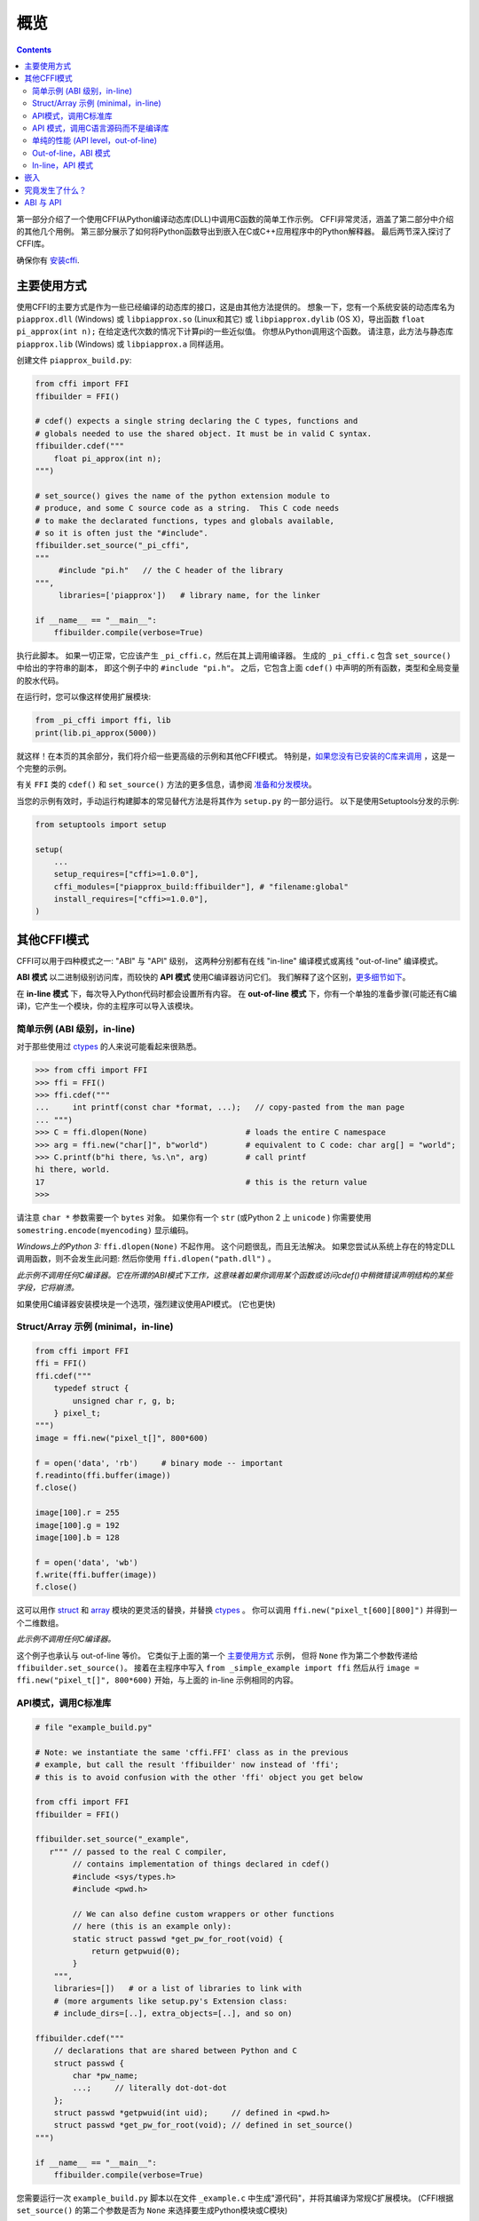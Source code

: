 =======================================================
概览
=======================================================

.. contents::
   

第一部分介绍了一个使用CFFI从Python编译动态库(DLL)中调用C函数的简单工作示例。 CFFI非常灵活，涵盖了第二部分中介绍的其他几个用例。 第三部分展示了如何将Python函数导出到嵌入在C或C++应用程序中的Python解释器。 最后两节深入探讨了CFFI库。

确保你有 `安装cffi`__.

.. __: installation.html

.. _out-of-line-api-level:
.. _real-example:


主要使用方式
------------------

使用CFFI的主要方式是作为一些已经编译的动态库的接口，这是由其他方法提供的。  想象一下，您有一个系统安装的动态库名为 ``piapprox.dll`` (Windows) 或
``libpiapprox.so`` (Linux和其它) 或 ``libpiapprox.dylib`` (OS X)，导出函数 ``float pi_approx(int n);`` 在给定迭代次数的情况下计算pi的一些近似值。 你想从Python调用这个函数。 请注意，此方法与静态库 ``piapprox.lib`` (Windows) 或 ``libpiapprox.a`` 同样适用。

创建文件 ``piapprox_build.py``:

.. code-block:: python

      from cffi import FFI
      ffibuilder = FFI()

      # cdef() expects a single string declaring the C types, functions and
      # globals needed to use the shared object. It must be in valid C syntax.
      ffibuilder.cdef("""
          float pi_approx(int n);
      """)

      # set_source() gives the name of the python extension module to
      # produce, and some C source code as a string.  This C code needs
      # to make the declarated functions, types and globals available,
      # so it is often just the "#include".
      ffibuilder.set_source("_pi_cffi",
      """
      	   #include "pi.h"   // the C header of the library
      """,
      	   libraries=['piapprox'])   # library name, for the linker

      if __name__ == "__main__":
          ffibuilder.compile(verbose=True)

执行此脚本。 如果一切正常，它应该产生
``_pi_cffi.c``，然后在其上调用编译器。 生成的
``_pi_cffi.c`` 包含 ``set_source()`` 中给出的字符串的副本，
即这个例子中的 ``#include "pi.h"``。 之后，它包含上面 ``cdef()`` 中声明的所有函数，类型和全局变量的胶水代码。

在运行时，您可以像这样使用扩展模块:

.. code-block:: python

    from _pi_cffi import ffi, lib
    print(lib.pi_approx(5000))

就这样！在本页的其余部分，我们将介绍一些更高级的示例和其他CFFI模式。  特别是，`如果您没有已安装的C库来调用`_ ，这是一个完整的示例。

有关 ``FFI`` 类的 ``cdef()`` 和 ``set_source()`` 方法的更多信息，请参阅 `准备和分发模块`__。

.. __: cdef.html

当您的示例有效时，手动运行构建脚本的常见替代方法是将其作为 ``setup.py``  的一部分运行。 以下是使用Setuptools分发的示例:

.. code-block:: python

    from setuptools import setup

    setup(
        ...
        setup_requires=["cffi>=1.0.0"],
        cffi_modules=["piapprox_build:ffibuilder"], # "filename:global"
        install_requires=["cffi>=1.0.0"],
    )


其他CFFI模式
----------------

CFFI可以用于四种模式之一: "ABI" 与 "API" 级别，
这两种分别都有在线 "in-line" 编译模式或离线 "out-of-line" 编译模式。

**ABI 模式** 以二进制级别访问库，而较快的 **API 模式** 使用C编译器访问它们。  我们解释了这个区别，更多细节如下__。

.. __: `abi-versus-api`_

在 **in-line 模式** 下，每次导入Python代码时都会设置所有内容。  在 **out-of-line 模式** 下，你有一个单独的准备步骤(可能还有C编译)，它产生一个模块，你的主程序可以导入该模块。


简单示例 (ABI 级别，in-line)
+++++++++++++++++++++++++++++++++++

对于那些使用过 ctypes_ 的人来说可能看起来很熟悉。

.. code-block:: python

    >>> from cffi import FFI
    >>> ffi = FFI()
    >>> ffi.cdef("""
    ...     int printf(const char *format, ...);   // copy-pasted from the man page
    ... """)                                  
    >>> C = ffi.dlopen(None)                     # loads the entire C namespace
    >>> arg = ffi.new("char[]", b"world")        # equivalent to C code: char arg[] = "world";
    >>> C.printf(b"hi there, %s.\n", arg)        # call printf
    hi there, world.
    17                                           # this is the return value
    >>>

请注意 ``char *`` 参数需要一个 ``bytes`` 对象。  如果你有一个
``str`` (或Python 2 上 ``unicode`` ) 你需要使用 ``somestring.encode(myencoding)`` 显示编码。

*Windows上的Python 3:* ``ffi.dlopen(None)`` 不起作用。 这个问题很乱，而且无法解决。 如果您尝试从系统上存在的特定DLL调用函数，则不会发生此问题: 然后你使用 ``ffi.dlopen("path.dll")`` 。

*此示例不调用任何C编译器。它在所谓的ABI模式下工作，这意味着如果你调用某个函数或访问cdef()中稍微错误声明结构的某些字段，它将崩溃。*

如果使用C编译器安装模块是一个选项，强烈建议使用API​​模式。 (它也更快)


Struct/Array 示例 (minimal，in-line)
+++++++++++++++++++++++++++++++++++++++

.. code-block:: python

    from cffi import FFI
    ffi = FFI()
    ffi.cdef("""
        typedef struct {
            unsigned char r, g, b;
        } pixel_t;
    """)
    image = ffi.new("pixel_t[]", 800*600)

    f = open('data', 'rb')     # binary mode -- important
    f.readinto(ffi.buffer(image))
    f.close()

    image[100].r = 255
    image[100].g = 192
    image[100].b = 128

    f = open('data', 'wb')
    f.write(ffi.buffer(image))
    f.close()

这可以用作 struct_ 和
array_ 模块的更灵活的替换，并替换 ctypes_ 。  你可以调用 ``ffi.new("pixel_t[600][800]")``
并得到一个二维数组。

.. _struct: http://docs.python.org/library/struct.html
.. _array: http://docs.python.org/library/array.html
.. _ctypes: http://docs.python.org/library/ctypes.html

*此示例不调用任何C编译器。*

这个例子也承认与 out-of-line 等价。 它类似于上面的第一个 `主要使用方式`_ 示例，
但将 ``None`` 作为第二个参数传递给
``ffibuilder.set_source()``。 接着在主程序中写入
``from _simple_example import ffi`` 然后从行 ``image =
ffi.new("pixel_t[]", 800*600)`` 开始，与上面的
in-line 示例相同的内容。


API模式，调用C标准库
++++++++++++++++++++++++++++++++++++++++

.. code-block:: python

    # file "example_build.py"

    # Note: we instantiate the same 'cffi.FFI' class as in the previous
    # example, but call the result 'ffibuilder' now instead of 'ffi';
    # this is to avoid confusion with the other 'ffi' object you get below

    from cffi import FFI
    ffibuilder = FFI()

    ffibuilder.set_source("_example",
       r""" // passed to the real C compiler,
            // contains implementation of things declared in cdef()
            #include <sys/types.h>
            #include <pwd.h>

            // We can also define custom wrappers or other functions
            // here (this is an example only):
            static struct passwd *get_pw_for_root(void) {
                return getpwuid(0);
            }
        """,
        libraries=[])   # or a list of libraries to link with
        # (more arguments like setup.py's Extension class:
        # include_dirs=[..], extra_objects=[..], and so on)

    ffibuilder.cdef("""
        // declarations that are shared between Python and C
        struct passwd {
            char *pw_name;
            ...;     // literally dot-dot-dot
        };
        struct passwd *getpwuid(int uid);     // defined in <pwd.h>
        struct passwd *get_pw_for_root(void); // defined in set_source()
    """)

    if __name__ == "__main__":
        ffibuilder.compile(verbose=True)

您需要运行一次 ``example_build.py`` 脚本以在文件 ``_example.c`` 中生成"源代码"，并将其编译为常规C扩展模块。  (CFFI根据 ``set_source()`` 的第二个参数是否为 ``None`` 来选择要生成Python模块或C模块)

*这个步骤需要一个C编译器。它产生一个名为例如_example.so或_example.pyd的文件。 如果需要，它可以像任何其他扩展模块一样以预编译形式分发。*

然后，在您的主程序中，您使用:

.. code-block:: python

    from _example import ffi, lib

    p = lib.getpwuid(0)
    assert ffi.string(p.pw_name) == b'root'
    p = lib.get_pw_for_root()
    assert ffi.string(p.pw_name) == b'root'

请注意 ``struct
passwd`` 与C设计确切无关 (它是"API 级别"，而不是"ABI 级别")。 它需要一个C编译器才能运行 ``example_build.py``， 但它比尝试完全正确地获取 ``struct
passwd`` 字段的细节要便携得多。 同样， 在 ``cdef()`` 中我们将 ``getpwuid()`` 声明为采用 ``int`` 参数; 在某些平台上，这可能稍微不正确，但并不重要。

另请注意，在运行时，API模式比ABI模式更快。

要使用Setuptools进行分发，将其集成到 ``setup.py`` :

.. code-block:: python

    from setuptools import setup

    setup(
        ...
        setup_requires=["cffi>=1.0.0"],
        cffi_modules=["example_build.py:ffibuilder"],
        install_requires=["cffi>=1.0.0"],
    )


.. _`如果您没有已安装的C库来调用`:

API 模式，调用C语言源码而不是编译库
+++++++++++++++++++++++++++++++++++++++++++++++++++++++++

如果要调用某些未预编译的库，但是你有C语言源代码，那么最简单的解决方案是创建一个从这个库中的C语言源代码编译的扩展模块，和额外的CFFI包装器(用于封装C语言源代码的库并构建扩展模块)。 例如，从 ``pi.c`` 和 ``pi.h`` 文件开始:

   .. code-block:: C

      /* filename: pi.c*/
      # include <stdlib.h>
      # include <math.h>
       
      /* Returns a very crude approximation of Pi
         given a int: a number of iteration */
      float pi_approx(int n){
      
        double i,x,y,sum=0;
      
        for(i=0;i<n;i++){
      
          x=rand();
          y=rand();
      
          if (sqrt(x*x+y*y) < sqrt((double)RAND_MAX*RAND_MAX))
            sum++; }
      
        return 4*(float)sum/(float)n; }

   .. code-block:: C

      /* filename: pi.h*/
      float pi_approx(int n);
      
创建一个脚本名为 ``pi_extension_build.py``，构建C语言扩展:

   .. code-block:: python

      from cffi import FFI
      ffibuilder = FFI()
      
      ffibuilder.cdef("float pi_approx(int n);")
   
      ffibuilder.set_source("_pi",  # name of the output C extension
      """
          #include "pi.h"',
      """,
          sources=['pi.c'],   # includes pi.c as additional sources
          libraries=['m'])    # on Unix, link with the math library
   
      if __name__ == "__main__":
          ffibuilder.compile(verbose=True)

构建扩展:
   
   .. code-block:: shell

      python pi_extension_build.py

注意到，在工作目录下，生成的输出文件:
``_pi.c``，``_pi.o`` 和编译的C语言扩展 (例如，在Linux上叫 ``_pi.so`` )。  它可以被PYthon调用:

   .. code-block:: python
   
       from _pi.lib import pi_approx
   
       approx = pi_approx(10)
       assert str(approx).startswith("3.")
   
       approx = pi_approx(10000)
       assert str(approx).startswith("3.1")  


.. _performance:

单纯的性能 (API level，out-of-line)
+++++++++++++++++++++++++++++++++++++++++++++++

`以上部分`__ 的变型，其目标不是调用现有的C库，而是编译并调用直接在构建脚本中编写的一些C语言函数:

.. __: real-example_

.. code-block:: python

    # file "example_build.py"

    from cffi import FFI
    ffibuilder = FFI()

    ffibuilder.cdef("int foo(int *, int *, int);")

    ffibuilder.set_source("_example",
    r"""
        static int foo(int *buffer_in, int *buffer_out, int x)
        {
            /* some algorithm that is seriously faster in C than in Python */
        }
    """)

    if __name__ == "__main__":
        ffibuilder.compile(verbose=True)

.. code-block:: python

    # file "example.py"

    from _example import ffi, lib

    buffer_in = ffi.new("int[]", 1000)
    # initialize buffer_in here...

    # easier to do all buffer allocations in Python and pass them to C,
    # even for output-only arguments
    buffer_out = ffi.new("int[]", 1000)

    result = lib.foo(buffer_in, buffer_out, 1000)

*您需要一个C编译器来运行example_build.py一次。 它产生一个文件名为 _example.so 或 _example.pyd。 如果可以，它可以像任何其他扩展模块一样以预编译形式分发。*


.. _out-of-line-abi-level:

Out-of-line，ABI 模式
++++++++++++++++++++++

out-of-line ABI 模式是常规(API) out-of-line
模式和in-line ABI 模式的混合。 它允许您使用 ABI 模式，具有其优点 (不需要C编译器) 和问题 (更容易崩溃).

这种混合模式可以大大减少导入时间，因为解析较大C头文件很慢。 它还允许您在构建期间进行更详细的检查，而不必担心性能
(例如 根据系统上检测到的库版本，使用小块声明多次调用 ``cdef()`` )。 

.. code-block:: python

    # file "simple_example_build.py"

    from cffi import FFI

    ffibuilder = FFI()
    # Note that the actual source is None
    ffibuilder.set_source("_simple_example", None)
    ffibuilder.cdef("""
        int printf(const char *format, ...);
    """)

    if __name__ == "__main__":
        ffibuilder.compile(verbose=True)

运行会产生 ``_simple_example.py``。 您的主程序仅导入此生成的模块，而不再是 ``simple_example_build.py``:

.. code-block:: python

    from _simple_example import ffi

    lib = ffi.dlopen(None)      # Unix: open the standard C library
    #import ctypes.util         # or, try this on Windows:
    #lib = ffi.dlopen(ctypes.util.find_library("c"))

    lib.printf(b"hi there, number %d\n", ffi.cast("int", 2))

注意这个 ``ffi.dlopen()``，不像in-line 模式,
不会调用任何额外的魔法来定位库: 它必须是路径名 (带或不带目录)，根据C的
``dlopen()`` 或 ``LoadLibrary()`` 函数的要求。 这意味着
``ffi.dlopen("libfoo.so")`` 没问题，但 ``ffi.dlopen("foo")`` 却不行。
在后一种情况下，你可以用
``ffi.dlopen(ctypes.util.find_library("foo"))`` 替换它。 此外，None仅在Unix上被识别以打开标准C库。

出于分发目的，请记住生成了一个新的
``_simple_example.py`` 文件。 您可以在项目的源文件中静态包含它，或者，使用Setuptools，您可以在 ``setup.py`` 中这样编写:

.. code-block:: python

    from setuptools import setup

    setup(
        ...
        setup_requires=["cffi>=1.0.0"],
        cffi_modules=["simple_example_build.py:ffibuilder"],
        install_requires=["cffi>=1.0.0"],
    )

总之，当您希望声明许多C语言结构但不需要与共享对象快速交互时，此模式很有用。例如，它对于解析二进制文件很有用。


In-line，API 模式
++++++++++++++++++

"API level + in-line" 模式存在错误，但很久就会弃用。  它曾经用 ``lib = ffi.verify("C header")`` 。
具有 ``set_source("modname", "C header")`` 的out-of-line 变型是首选的，并且当项目规模增大时避免了许多问题。


.. _embedding:

嵌入
---------

*版本1.5中的新功能。*

CFFI可用于 嵌入__: 创建一个标准的动态链接库 (Windows下 ``.dll`` ，其他地方 ``.so``)
可以在C应用程序中使用。

.. code-block:: python

    import cffi
    ffibuilder = cffi.FFI()

    ffibuilder.embedding_api("""
        int do_stuff(int, int);
    """)

    ffibuilder.set_source("my_plugin", "")

    ffibuilder.embedding_init_code("""
        from my_plugin import ffi

        @ffi.def_extern()
        def do_stuff(x, y):
            print("adding %d and %d" % (x, y))
            return x + y
    """)

    ffibuilder.compile(target="plugin-1.5.*", verbose=True)

这个简单的示例将 ``plugin-1.5.dll`` 或 ``plugin-1.5.so`` 创建为具有单个导出函数 ``do_stuff()`` 的DLL。 您使用要在内部使用的解释器执行上面的脚本一次; 它可以是CPython 2.x或3.x或PyPy。 然后可以从应用程序"照常"使用此DLL; 应用程序不需要知道它正在与使用Python和CFFI创建的库进行通信。 在运行时，当应用程序调用 ``int do_stuff(int,
int)`` 时，Python解释器会自动初始化并且被 ``def
do_stuff(x, y):`` 调用。 `请参阅有关嵌入的文档中的详细信息。`__

.. __: embedding.html
.. __: embedding.html


究竟发生了什么？
-----------------------

CFFI接口在与C语言相同的级别上运行————您使用与C语言中相同的语法声明类型和函数定义它们。　这意味着大多数文档或示例都可以直接从手册页中复制。

声明可以包含 **类型，函数，常量**
和 **和全局变量。** 传递给 ``cdef()`` 的内容不得包含其他内容; 特别是，``#ifdef`` 或 ``#include``
指令是不支持的。 上面例子中的cdef就是这样————他们声明“在C级别中有一个具有此给定签名的函数”，或者“存在具有此形状的结构类型”。

在 ABI 示例中， ``dlopen()`` 手动调用加载库。
在二进制级别，程序被分成多个命名空间 - 一个全局命名空间(在某些平台上)，每个库加一个命名空间。  因此
``dlopen()`` 返回一个 ``<FFILibrary>`` 对象，并且该对象具有来自该库的所有函数，常量和变量符号作为属性，并且已在
``cdef()`` 中声明。 如果要加载多个相互依赖的库，则只能调用一次 ``cdef()`` ，但可以多次调用 ``dlopen()`` 。

相反，API模式更像C语言程序: C链接器(静态或动态)负责查找使用的任何符号。
你将库名 ``libraries`` 作为
``set_source()`` 的关键字参数，但永远不需要说明哪个符号来自哪个库。
``set_source()`` 的其他常见参数包括 ``library_dirs`` 和
``include_dirs``; 所有这些参数都传递给标准的 
distutils/setuptools.

``ffi.new()`` 行分配C对象。 除非使用可选的第二个参数，否则它们最初用零填充。 如果指定，这个参数给出了一个"初始值"，就像你可以用C代码初始化全局变量一样。

实际的 ``lib.*()`` 函数调用应该是显而易见的: 就像C一样。


.. _abi-versus-api:

ABI 与 API
--------------

在二进制级别("ABI")访问C库充满了问题，特别是在非Windows平台上。

ABI级别最直接的缺点是调用函数需要通过非常通用的*libffi*库，这很慢(并且在非标准平台上并不总是完美测试)。 API模式改为编译直接调用目标函数的CPython C包装器。 它可以更快(并且比libffi工作得更好)。

更喜欢API模式的根本原因是 *C库通常用于与C编译器一起使用。* 你不应该做猜测结构中字段的位置。
上面的 "真实示例" 显示了CFFI如何使用C编译器: 此示例使用 ``set_source(..., "C source...")`` 而不是 
``dlopen()``。 使用这种方法时，
我们的优点是我们可以在 ``cdef()`` 中的不同位置使用字面 "``...``"，缺少的信息将在C编译器的帮助下完成。 CFFI会将其转换为单个C源文件，其中包含未经修改的"C源代码"部分，后跟一些"魔术"C语言代码和从 ``cdef()`` 派生的声明。 编译此C语言文件时，生成的C扩展模块将包含我们需要的所有信息- 或者C编译器将发出警告或错误，例如.如果我们错误地声明了某些函数的签名。

请注意  ``set_source()`` 中的"C source" 部分可以包含任意C代码。 您可以使用它来声明一些用C编写的辅助函数。 要将这些帮助程序导出到Python，请将它们的签名放在 ``cdef()`` 中。
(您可以在"C source"部分中使用 ``static`` C关键字，如 ``static int myhelper(int x) { return x * 42; }`` 因为这些辅助只是在同一个C文件中生成的"魔术"C代码中引用。)

这可以用于例如将"crazy"宏包装到更标准的C函数中。 额外的C语言层在其他方面也很有用，喜欢调用期望一些复杂的参数结构的函数，你喜欢用C而不是Python构建。 (另一方面，如果您只需要调用"类似函数"的宏，那么您可以直接在 ``cdef()`` 中声明它们，就好像它们是函数一样。)

生成的C语言代码应该在运行它的平台(或Python版本)上独立相同，因此在简单的情况下，您可以直接分发预生成的C语言代码并将其视为常规C扩展模块(这取决于CPython上的 ``_cffi_backend`` 模块。)   `上面示例`__ 中的特殊Setuptools行是针对更复杂的情况，我们需要重新生成C源代码————例如: 因为重新生成此文件的Python脚本本身会查看系统以了解它应包含的内容。

.. __: real-example_
